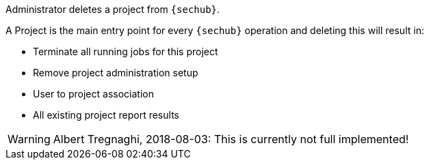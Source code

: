 // SPDX-License-Identifier: MIT
Administrator deletes a project from `{sechub}`.

A Project is the main entry point for every `{sechub}` operation and deleting this will result in: 

- Terminate all running jobs for this project
- Remove project administration setup
- User to project association
- All existing project report results

WARNING: Albert Tregnaghi, 2018-08-03: This is currently not full implemented!